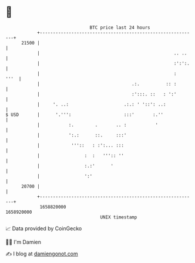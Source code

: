* 👋

#+begin_example
                                   BTC price last 24 hours                    
               +------------------------------------------------------------+ 
         21500 |                                                            | 
               |                                                   .. ..    | 
               |                                                   :':':.   | 
               |                                                   :   '''  | 
               |                                   .:.          :: :        | 
               |                                   :':::. ::   : ':'        | 
               |     '. ..:                     .:.: ' '::': ..:            | 
   $ USD       |      '.''':                    :::'       :.''             | 
               |           :.        .       .. :           '               | 
               |           ':.:      ::.     :::'                           | 
               |            '''::   : :':... :::                            | 
               |                 :  :   ''':: ''                            | 
               |                 :.:'      '                                | 
               |                 ':'                                        | 
         20700 |                                                            | 
               +------------------------------------------------------------+ 
                1658820000                                        1658920000  
                                       UNIX timestamp                         
#+end_example
📈 Data provided by CoinGecko

🧑‍💻 I'm Damien

✍️ I blog at [[https://www.damiengonot.com][damiengonot.com]]
